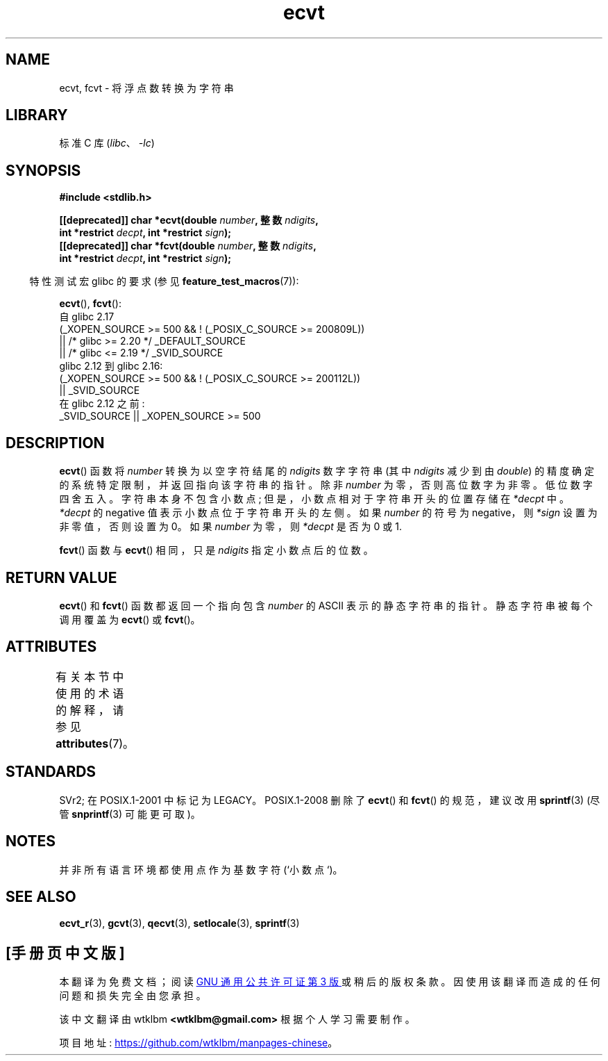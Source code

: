 .\" -*- coding: UTF-8 -*-
'\" t
.\" Copyright 1993 David Metcalfe (david@prism.demon.co.uk)
.\"
.\" SPDX-License-Identifier: Linux-man-pages-copyleft
.\"
.\" References consulted:
.\"     Linux libc source code
.\"     Lewine's _POSIX Programmer's Guide_ (O'Reilly & Associates, 1991)
.\"     386BSD man pages
.\" Modified Sat Jul 24 19:40:39 1993 by Rik Faith (faith@cs.unc.edu)
.\" Modified Fri Jun 25 12:10:47 1999 by Andries Brouwer (aeb@cwi.nl)
.\"
.\"*******************************************************************
.\"
.\" This file was generated with po4a. Translate the source file.
.\"
.\"*******************************************************************
.TH ecvt 3 2023\-02\-05 "Linux man\-pages 6.03" 
.SH NAME
ecvt, fcvt \- 将浮点数转换为字符串
.SH LIBRARY
标准 C 库 (\fIlibc\fP、\fI\-lc\fP)
.SH SYNOPSIS
.nf
\fB#include <stdlib.h>\fP
.PP
\fB[[deprecated]] char *ecvt(double \fP\fInumber\fP\fB, 整数 \fP\fIndigits\fP\fB,\fP
\fB                          int *restrict \fP\fIdecpt\fP\fB, int *restrict \fP\fIsign\fP\fB);\fP 
\fB[[deprecated]] char *fcvt(double \fP\fInumber\fP\fB, 整数 \fP\fIndigits\fP\fB,\fP
\fB                          int *restrict \fP\fIdecpt\fP\fB, int *restrict \fP\fIsign\fP\fB);\fP
.fi
.PP
.RS -4
特性测试宏 glibc 的要求 (参见 \fBfeature_test_macros\fP(7)):
.RE
.PP
\fBecvt\fP(), \fBfcvt\fP():
.nf
.\"        || _XOPEN_SOURCE && _XOPEN_SOURCE_EXTENDED
    自 glibc 2.17
        (_XOPEN_SOURCE >= 500 && ! (_POSIX_C_SOURCE >= 200809L))
            || /* glibc >= 2.20 */ _DEFAULT_SOURCE
            || /* glibc <= 2.19 */ _SVID_SOURCE
    glibc 2.12 到 glibc 2.16:
        (_XOPEN_SOURCE >= 500 && ! (_POSIX_C_SOURCE >= 200112L))
            || _SVID_SOURCE
    在 glibc 2.12 之前:
        _SVID_SOURCE || _XOPEN_SOURCE >= 500
.fi
.SH DESCRIPTION
\fBecvt\fP() 函数将 \fInumber\fP 转换为以空字符结尾的 \fIndigits\fP 数字字符串 (其中 \fIndigits\fP 减少到由
\fIdouble\fP) 的精度确定的系统特定限制，并返回指向该字符串的指针。 除非 \fInumber\fP 为零，否则高位数字为非零。 低位数字四舍五入。
字符串本身不包含小数点; 但是，小数点相对于字符串开头的位置存储在 \fI*decpt\fP 中。 \fI*decpt\fP 的 negative
值表示小数点位于字符串开头的左侧。 如果 \fInumber\fP 的符号为 negative，则 \fI*sign\fP 设置为非零值，否则设置为 0。 如果
\fInumber\fP 为零，则 \fI*decpt\fP 是否为 0 或 1.
.PP
\fBfcvt\fP() 函数与 \fBecvt\fP() 相同，只是 \fIndigits\fP 指定小数点后的位数。
.SH "RETURN VALUE"
\fBecvt\fP() 和 \fBfcvt\fP() 函数都返回一个指向包含 \fInumber\fP 的 ASCII 表示的静态字符串的指针。
静态字符串被每个调用覆盖为 \fBecvt\fP() 或 \fBfcvt\fP()。
.SH ATTRIBUTES
有关本节中使用的术语的解释，请参见 \fBattributes\fP(7)。
.ad l
.nh
.TS
allbox;
lbx lb lb
l l l.
Interface	Attribute	Value
T{
\fBecvt\fP()
T}	Thread safety	MT\-Unsafe race:ecvt
T{
\fBfcvt\fP()
T}	Thread safety	MT\-Unsafe race:fcvt
.TE
.hy
.ad
.sp 1
.SH STANDARDS
SVr2; 在 POSIX.1\-2001 中标记为 LEGACY。 POSIX.1\-2008 删除了 \fBecvt\fP() 和 \fBfcvt\fP()
的规范，建议改用 \fBsprintf\fP(3) (尽管 \fBsnprintf\fP(3) 可能更可取)。
.SH NOTES
.\" Linux libc4 and libc5 specified the type of
.\" .I ndigits
.\" as
.\" .IR size_t .
并非所有语言环境都使用点作为基数字符 (`小数点`)。
.SH "SEE ALSO"
\fBecvt_r\fP(3), \fBgcvt\fP(3), \fBqecvt\fP(3), \fBsetlocale\fP(3), \fBsprintf\fP(3)
.PP
.SH [手册页中文版]
.PP
本翻译为免费文档；阅读
.UR https://www.gnu.org/licenses/gpl-3.0.html
GNU 通用公共许可证第 3 版
.UE
或稍后的版权条款。因使用该翻译而造成的任何问题和损失完全由您承担。
.PP
该中文翻译由 wtklbm
.B <wtklbm@gmail.com>
根据个人学习需要制作。
.PP
项目地址:
.UR \fBhttps://github.com/wtklbm/manpages-chinese\fR
.ME 。
